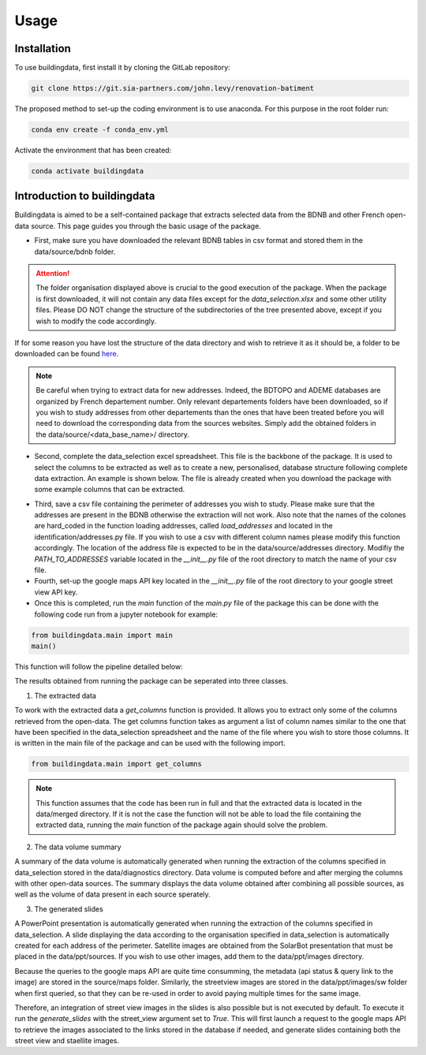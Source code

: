 Usage
======

.. _installation:

Installation 
------------

To use buildingdata, first install it by cloning the GitLab repository: 

.. code-block:: console

    git clone https://git.sia-partners.com/john.levy/renovation-batiment

The proposed method to set-up the coding environment is to use anaconda. For this purpose in the root folder 
run:

.. code-block:: console

    conda env create -f conda_env.yml

Activate the environment that has been created: 

.. code-block:: console

   conda activate buildingdata


Introduction to buildingdata
----------------------------

Buildingdata is aimed to be a self-contained package that extracts selected data from the 
BDNB and other French open-data source. 
This page guides you through the basic usage of the package. 

* First, make sure you have downloaded the relevant BDNB tables in csv format and stored them in the data/source/bdnb folder. 

.. image:: images/dir.png

.. attention::
    The folder organisation displayed above is crucial to the good execution of the package. When the package is first downloaded, it will not contain any data files except for the
    `data_selection.xlsx` and some other utility files. Please DO NOT change the structure of the subdirectories of the tree presented above, except if you wish to modify the code accordingly.

If for some reason you have lost the structure of the data directory and wish to retrieve it as it should be, a folder to be downloaded can be found `here <https://drive.google.com/drive/u/2/folders/1ulJzBPYCmypRsZS-78HCkBm0cvfr0enS>`_.

.. note::
    Be careful when trying to extract data for new addresses. Indeed, the BDTOPO and ADEME databases are organized by French departement number. Only relevant departements folders have been downloaded, so if you wish to study addresses from other departements than 
    the ones that have been treated before you will need to download the corresponding data from the sources websites. Simply add the obtained folders in the data/source/<data_base_name>/ directory.

* Second, complete the data_selection excel spreadsheet. This file is the backbone of the package. It is used to select the columns to be extracted as well as to create a new, personalised, database structure following complete data extraction.
  An example is shown below. The file is already created when you download the package with some example columns that can be extracted.

.. image:: images/spreadsheet.png

* Third, save a csv file containing the perimeter of addresses you wish to study. Please make sure that the addresses are present in the BDNB otherwise the extraction will not work.
  Also note that the names of the colones are hard_coded in the function loading addresses, called `load_addresses` and located in the identification/addresses.py file. If you wish to use a csv with different column names please modify this function accordingly.
  The location of the address file is expected to be in the data/source/addresses directory. Modifiy the `PATH_TO_ADDRESSES` variable located in the `__init__.py` file
  of the root directory to match the name of your csv file.

* Fourth, set-up the google maps API key located in the `__init__.py` file of the root directory to your google street view API key.


* Once this is completed, run the `main` function of the `main.py` file of the package this can be done with the following code run from a jupyter notebook for example:

.. code-block:: python

    from buildingdata.main import main
    main()

This function will follow the pipeline detailed below:

.. image:: images/flowchart.png

The results obtained from running the package can be seperated into three classes.

1. The extracted data

To work with the extracted data a `get_columns` function is provided. It allows you to extract only some 
of the columns retrieved from the open-data. The get columns function takes as argument a list of column names
similar to the one that have been specified in the data_selection spreadsheet and the name of the file where you 
wish to store those columns. It is written in the main file of the package and can be used with the following import.

.. code-block:: python

    from buildingdata.main import get_columns

.. note::
    This function assumes that the code has been run in full and that the extracted data is located in the data/merged directory.
    If it is not the case the function will not be able to load the file containing the extracted data, running the `main` function of the package again should solve the problem.

2. The data volume summary

A summary of the data volume is automatically generated when running the extraction of the columns specified in data_selection stored in the data/diagnostics directory.
Data volume is computed before and after merging the columns with other open-data sources. The summary displays the data volume obtained after
combining all possible sources, as well as the volume of data present in each source sperately.

3. The generated slides

A PowerPoint presentation is automatically generated when running the extraction of the columns specified in data_selection.
A slide displaying the data according to the organisation specified in data_selection is automatically created for each address of the perimeter.
Satellite images are obtained from the SolarBot presentation that must be placed in the data/ppt/sources. If you wish to use other images, add them to the 
data/ppt/images directory.

Because the queries to the google maps API are quite time consumming, the metadata (api status & query link to the image) are stored in the source/maps folder. Similarly, the streetview images are stored in the data/ppt/images/sw folder
when first queried, so that they can be re-used in order to avoid paying multiple times for the same image.

Therefore, an integration of street view images in the slides is also possible but is not executed by default. To execute it run the `generate_slides` with the street_view argument set to `True`.
This will first launch a request to the google maps API to retrieve the images associated to the links stored in the database if needed, and generate slides containing both the street view and staellite images.




